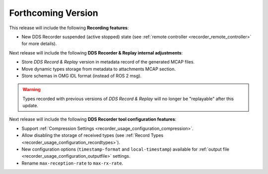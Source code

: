 .. add orphan tag when new info added to this file

.. :orphan:

###################
Forthcoming Version
###################

This release will include the following **Recording features**:

* New DDS Recorder suspended (active stopped) state (see :ref:`remote controller <recorder_remote_controller>` for more details).

Next release will include the following **DDS Recorder & Replay internal adjustments**:

* Store *DDS Record & Replay* version in metadata record of the generated MCAP files.
* Move dynamic types storage from metadata to attachments MCAP section.
* Store schemas in OMG IDL format (instead of ROS 2 msg).

.. warning::

    Types recorded with previous versions of *DDS Record & Replay* will no longer be "replayable" after this update.

Next release will include the following **DDS Recorder tool configuration features**:

* Support :ref:`Compression Settings <recorder_usage_configuration_compression>`.
* Allow disabling the storage of received types (see :ref:`Record Types <recorder_usage_configuration_recordtypes>`).
* New configuration options (``timestamp-format`` and ``local-timestamp``) available for :ref:`output file <recorder_usage_configuration_outputfile>` settings.
* Rename ``max-reception-rate`` to ``max-rx-rate``.
